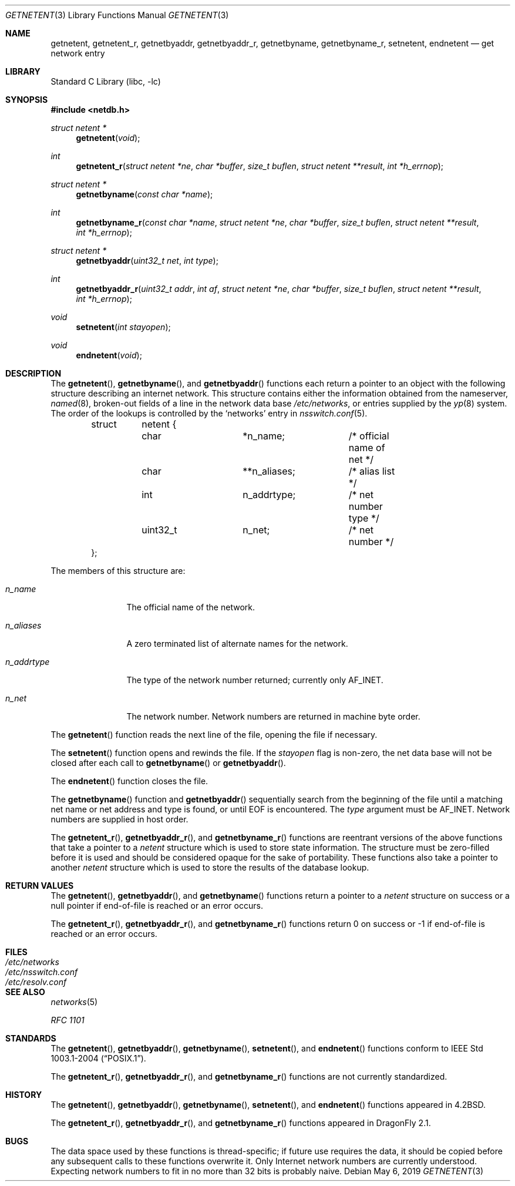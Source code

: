 .\" Copyright (c) 1983, 1991, 1993
.\"	The Regents of the University of California.  All rights reserved.
.\"
.\" Redistribution and use in source and binary forms, with or without
.\" modification, are permitted provided that the following conditions
.\" are met:
.\" 1. Redistributions of source code must retain the above copyright
.\"    notice, this list of conditions and the following disclaimer.
.\" 2. Redistributions in binary form must reproduce the above copyright
.\"    notice, this list of conditions and the following disclaimer in the
.\"    documentation and/or other materials provided with the distribution.
.\" 3. Neither the name of the University nor the names of its contributors
.\"    may be used to endorse or promote products derived from this software
.\"    without specific prior written permission.
.\"
.\" THIS SOFTWARE IS PROVIDED BY THE REGENTS AND CONTRIBUTORS ``AS IS'' AND
.\" ANY EXPRESS OR IMPLIED WARRANTIES, INCLUDING, BUT NOT LIMITED TO, THE
.\" IMPLIED WARRANTIES OF MERCHANTABILITY AND FITNESS FOR A PARTICULAR PURPOSE
.\" ARE DISCLAIMED.  IN NO EVENT SHALL THE REGENTS OR CONTRIBUTORS BE LIABLE
.\" FOR ANY DIRECT, INDIRECT, INCIDENTAL, SPECIAL, EXEMPLARY, OR CONSEQUENTIAL
.\" DAMAGES (INCLUDING, BUT NOT LIMITED TO, PROCUREMENT OF SUBSTITUTE GOODS
.\" OR SERVICES; LOSS OF USE, DATA, OR PROFITS; OR BUSINESS INTERRUPTION)
.\" HOWEVER CAUSED AND ON ANY THEORY OF LIABILITY, WHETHER IN CONTRACT, STRICT
.\" LIABILITY, OR TORT (INCLUDING NEGLIGENCE OR OTHERWISE) ARISING IN ANY WAY
.\" OUT OF THE USE OF THIS SOFTWARE, EVEN IF ADVISED OF THE POSSIBILITY OF
.\" SUCH DAMAGE.
.\"
.\"     @(#)getnetent.3	8.1 (Berkeley) 6/4/93
.\" $FreeBSD: src/lib/libc/net/getnetent.3,v 1.23 2007/01/09 00:28:02 imp Exp $
.\"
.Dd May 6, 2019
.Dt GETNETENT 3
.Os
.Sh NAME
.Nm getnetent ,
.Nm getnetent_r ,
.Nm getnetbyaddr ,
.Nm getnetbyaddr_r ,
.Nm getnetbyname ,
.Nm getnetbyname_r ,
.Nm setnetent ,
.Nm endnetent
.Nd get network entry
.Sh LIBRARY
.Lb libc
.Sh SYNOPSIS
.In netdb.h
.Ft struct netent *
.Fn getnetent void
.Ft int
.Fn getnetent_r "struct netent *ne" "char *buffer" "size_t buflen" "struct netent **result" "int *h_errnop"
.Ft struct netent *
.Fn getnetbyname "const char *name"
.Ft int
.Fn getnetbyname_r "const char *name" "struct netent *ne" "char *buffer" "size_t buflen" "struct netent **result" "int *h_errnop"
.Ft struct netent *
.Fn getnetbyaddr "uint32_t net" "int type"
.Ft int
.Fn getnetbyaddr_r "uint32_t addr" "int af" "struct netent *ne" "char *buffer" "size_t buflen" "struct netent **result" "int *h_errnop"
.Ft void
.Fn setnetent "int stayopen"
.Ft void
.Fn endnetent void
.Sh DESCRIPTION
The
.Fn getnetent ,
.Fn getnetbyname ,
and
.Fn getnetbyaddr
functions
each return a pointer to an object with the
following structure describing an internet network.
This structure contains either the information obtained
from the nameserver,
.Xr named 8 ,
broken-out fields of a line in the network data base
.Pa /etc/networks ,
or entries supplied by the
.Xr yp 8
system.
The order of the lookups is controlled by the
`networks' entry in
.Xr nsswitch.conf 5 .
.Bd -literal -offset indent
struct	netent {
	char		*n_name;	/* official name of net */
	char		**n_aliases;	/* alias list */
	int		n_addrtype;	/* net number type */
	uint32_t	n_net;		/* net number */
};
.Ed
.Pp
The members of this structure are:
.Bl -tag -width n_addrtype
.It Fa n_name
The official name of the network.
.It Fa n_aliases
A zero terminated list of alternate names for the network.
.It Fa n_addrtype
The type of the network number returned; currently only AF_INET.
.It Fa n_net
The network number.
Network numbers are returned in machine byte
order.
.El
.Pp
The
.Fn getnetent
function
reads the next line of the file, opening the file if necessary.
.Pp
The
.Fn setnetent
function
opens and rewinds the file.
If the
.Fa stayopen
flag is non-zero,
the net data base will not be closed after each call to
.Fn getnetbyname
or
.Fn getnetbyaddr .
.Pp
The
.Fn endnetent
function
closes the file.
.Pp
The
.Fn getnetbyname
function
and
.Fn getnetbyaddr
sequentially search from the beginning
of the file until a matching
net name or
net address and type is found,
or until
.Dv EOF
is encountered.
The
.Fa type
argument
must be
.Dv AF_INET .
Network numbers are supplied in host order.
.Pp
The
.Fn getnetent_r ,
.Fn getnetbyaddr_r ,
and
.Fn getnetbyname_r
functions are reentrant versions of the above functions that take a
pointer to a
.Vt netent
structure which is used to store state information.
The structure must be zero-filled before it is used
and should be considered opaque for the sake of portability.
These functions also take a pointer to another
.Vt netent
structure which is used to store the results of the database lookup.
.Sh RETURN VALUES
The
.Fn getnetent ,
.Fn getnetbyaddr ,
and
.Fn getnetbyname
functions return a pointer to a
.Vt netent
structure on success or a null pointer if end-of-file
is reached or an error occurs.
.Pp
The
.Fn getnetent_r ,
.Fn getnetbyaddr_r ,
and
.Fn getnetbyname_r
functions return 0 on success or \-1 if end-of-file
is reached or an error occurs.
.Sh FILES
.Bl -tag -width ".Pa /etc/nsswitch.conf" -compact
.It Pa /etc/networks
.It Pa /etc/nsswitch.conf
.It Pa /etc/resolv.conf
.El
.Sh SEE ALSO
.Xr networks 5
.Pp
.%T RFC 1101
.Sh STANDARDS
The
.Fn getnetent ,
.Fn getnetbyaddr ,
.Fn getnetbyname ,
.Fn setnetent ,
and
.Fn endnetent
functions conform to
.St -p1003.1-2004 .
.Pp
The
.Fn getnetent_r ,
.Fn getnetbyaddr_r ,
and
.Fn getnetbyname_r
functions are not currently standardized.
.Sh HISTORY
The
.Fn getnetent ,
.Fn getnetbyaddr ,
.Fn getnetbyname ,
.Fn setnetent ,
and
.Fn endnetent
functions appeared in
.Bx 4.2 .
.Pp
The
.Fn getnetent_r ,
.Fn getnetbyaddr_r ,
and
.Fn getnetbyname_r
functions appeared in
.Dx 2.1 .
.Sh BUGS
The data space used by
these functions is thread-specific; if future use requires the data, it should be
copied before any subsequent calls to these functions overwrite it.
Only Internet network
numbers are currently understood.
Expecting network numbers to fit
in no more than 32 bits is probably
naive.
